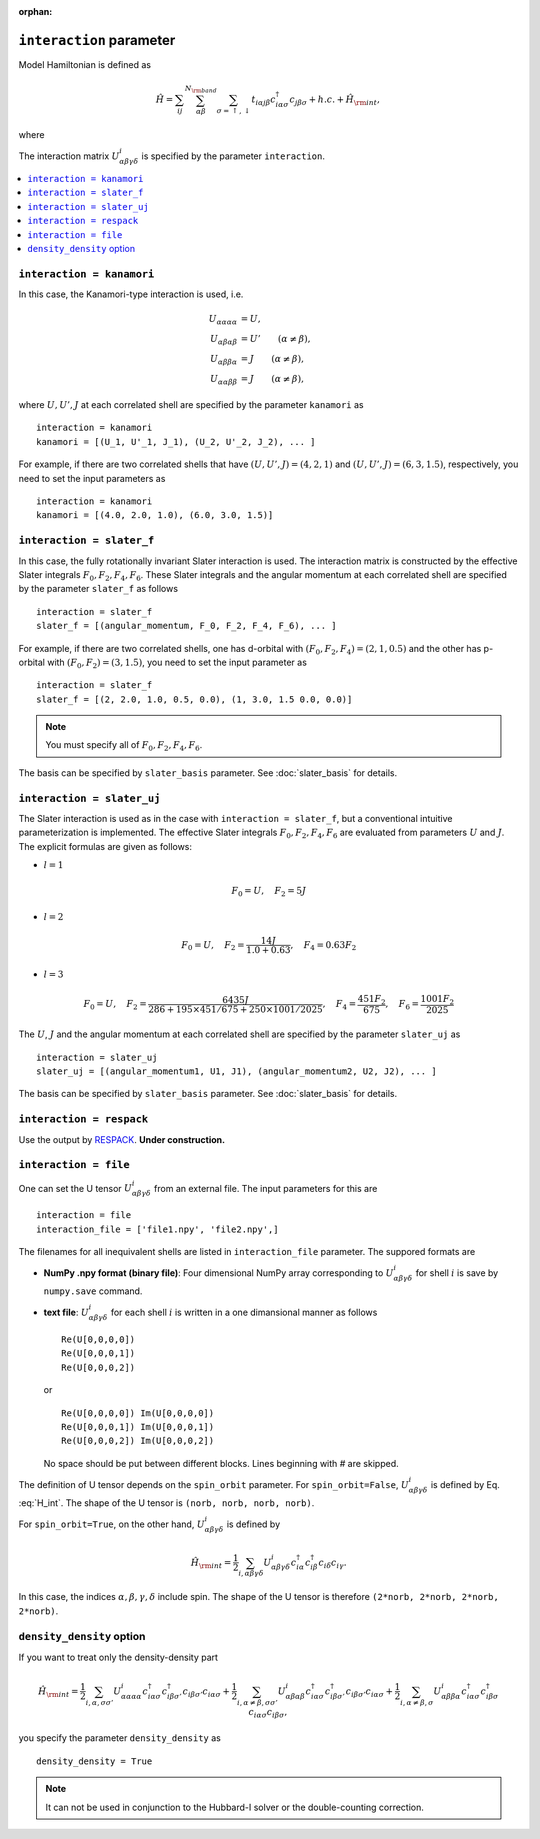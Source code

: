 :orphan:

``interaction`` parameter
^^^^^^^^^^^^^^^^^^^^^^^^^^^^^^

Model Hamiltonian is defined as

.. math::

   {\hat H} = \sum_{i j} \sum_{\alpha \beta}^{N_{\rm band}} \sum_{\sigma=\uparrow, \downarrow}
   t_{i \alpha j \beta} c_{i \alpha \sigma}^\dagger c_{j \beta \sigma}
   +h.c. + {\hat H}_{\rm int},

where

.. math::
   :label: H_int

   {\hat H}_{\rm int} = \frac{1}{2}
   \sum_{i, \alpha \beta \gamma \delta,\sigma \sigma'}
   U^{i}_{\alpha \beta \gamma \delta}
   c_{i \alpha \sigma}^\dagger c_{i \beta \sigma'}^\dagger c_{i \delta \sigma'} c_{i \gamma \sigma}.

The interaction matrix :math:`U^{i}_{\alpha \beta \gamma \delta}` is specified by the parameter ``interaction``.

.. contents::
    :local:


``interaction = kanamori``
------------------------------------

In this case, the Kanamori-type interaction is used, i.e.

.. math::
    \begin{align}
    U_{\alpha \alpha \alpha \alpha} &= U,
    \\
    U_{\alpha \beta \alpha \beta} &= U' \qquad (\alpha \neq \beta),
    \\
    U_{\alpha \beta \beta \alpha} &= J \qquad (\alpha \neq \beta),
    \\
    U_{\alpha \alpha \beta \beta} &= J \qquad (\alpha \neq \beta),
    \end{align}

where :math:`U, U', J` at each correlated shell are specified by the parameter ``kanamori`` as

::

    interaction = kanamori
    kanamori = [(U_1, U'_1, J_1), (U_2, U'_2, J_2), ... ]

For example, if there are two correlated shells that have
:math:`(U, U', J) = (4, 2, 1)` and :math:`(U, U', J) = (6, 3, 1.5)`, respectively,
you need to set the input parameters as

::

    interaction = kanamori
    kanamori = [(4.0, 2.0, 1.0), (6.0, 3.0, 1.5)]


``interaction = slater_f``
------------------------------------

In this case, the fully rotationally invariant Slater interaction is used. The interaction matrix is constructed by the effective Slater integrals
:math:`F_0, F_2, F_4, F_6`.
These Slater integrals and the angular momentum at each correlated shell
are specified by the parameter ``slater_f`` as follows

::

    interaction = slater_f
    slater_f = [(angular_momentum, F_0, F_2, F_4, F_6), ... ]

For example, if there are two correlated shells,
one has d-orbital with :math:`(F_0, F_2, F_4) = (2, 1, 0.5)` and
the other has p-orbital with :math:`(F_0, F_2) = (3, 1.5)`,
you need to set the input parameter as

::

    interaction = slater_f
    slater_f = [(2, 2.0, 1.0, 0.5, 0.0), (1, 3.0, 1.5 0.0, 0.0)]

.. note::

    You must specify all of :math:`F_0, F_2, F_4, F_6`.

The basis can be specified by ``slater_basis`` parameter. See :doc:`slater_basis` for details.


``interaction = slater_uj``
------------------------------------

The Slater interaction is used as in the case with ``interaction = slater_f``, but a conventional intuitive parameterization is implemented.
The effective Slater integrals :math:`F_0, F_2, F_4, F_6` are evaluated from parameters :math:`U` and :math:`J`. The explicit formulas are given as follows:

* :math:`l = 1`

.. math::

    F_0 = U, \quad
    F_2 = 5 J

* :math:`l=2`

.. math::

    F_0 = U, \quad
    F_2 = \frac{14 J}{1.0 + 0.63},\quad
    F_4 = 0.63 F_2

* :math:`l=3`

.. math::

    F_0 = U, \quad
    F_2 = \frac{6435 J}{286 + 195 \times 451 / 675 + 250 \times 1001 / 2025},\quad
    F_4 = \frac{451 F_2}{675},\quad
    F_6 = \frac{1001 F_2}{2025}

The :math:`U`, :math:`J` and the angular momentum at each correlated shell
are specified by the parameter ``slater_uj`` as

::

    interaction = slater_uj
    slater_uj = [(angular_momentum1, U1, J1), (angular_momentum2, U2, J2), ... ]

The basis can be specified by ``slater_basis`` parameter. See :doc:`slater_basis` for details.


``interaction = respack``
------------------------------------

Use the output by `RESPACK <https://sites.google.com/view/kazuma7k6r>`_.
**Under construction.**

``interaction = file``
------------------------------------

One can set the U tensor :math:`U^{i}_{\alpha \beta \gamma \delta}` from an external file.
The input parameters for this are

::

    interaction = file
    interaction_file = ['file1.npy', 'file2.npy',]

The filenames for all inequivalent shells are listed in ``interaction_file`` parameter.
The suppored formats are

- **NumPy .npy format (binary file)**: Four dimensional NumPy array corresponding to :math:`U^{i}_{\alpha \beta \gamma \delta}` for shell :math:`i` is save by ``numpy.save`` command.

- **text file**: :math:`U^{i}_{\alpha \beta \gamma \delta}` for each shell :math:`i` is written in a one dimansional manner as follows

  ::

      Re(U[0,0,0,0])
      Re(U[0,0,0,1])
      Re(U[0,0,0,2])

  or

  ::

      Re(U[0,0,0,0]) Im(U[0,0,0,0])
      Re(U[0,0,0,1]) Im(U[0,0,0,1])
      Re(U[0,0,0,2]) Im(U[0,0,0,2])

  No space should be put between different blocks. Lines beginning with `#` are skipped.

The definition of U tensor depends on the ``spin_orbit`` parameter.
For ``spin_orbit=False``, :math:`U^{i}_{\alpha \beta \gamma \delta}` is defined by Eq. :eq:`H_int`. The shape of the U tensor is ``(norb, norb, norb, norb)``.

For ``spin_orbit=True``, on the other hand, :math:`U^{i}_{\alpha \beta \gamma \delta}` is defined by

.. math::
   {\hat H}_{\rm int} = \frac{1}{2}
   \sum_{i, \alpha \beta \gamma \delta}
   U^{i}_{\alpha \beta \gamma \delta}
   c_{i \alpha}^\dagger c_{i \beta}^\dagger c_{i \delta} c_{i \gamma}.

In this case, the indices :math:`\alpha, \beta, \gamma, \delta` include spin.
The shape of the U tensor is therefore ``(2*norb, 2*norb, 2*norb, 2*norb)``.


``density_density`` option
------------------------------------

If you want to treat only the density-density part

.. math::

   {\hat H}_{\rm int} = \frac{1}{2}
   \sum_{i, \alpha, \sigma \sigma'}
   U^{i}_{\alpha \alpha \alpha \alpha}
   c_{i \alpha \sigma}^\dagger c_{i \beta \sigma'}^\dagger c_{i \beta \sigma'} c_{i \alpha \sigma}
   + \frac{1}{2}
   \sum_{i, \alpha \neq \beta, \sigma \sigma'}
   U^{i}_{\alpha \beta \alpha \beta}
   c_{i \alpha \sigma}^\dagger c_{i \beta \sigma'}^\dagger c_{i \beta \sigma'} c_{i \alpha \sigma}
   + \frac{1}{2}
   \sum_{i, \alpha \neq \beta, \sigma}
   U^{i}_{\alpha \beta \beta \alpha}
   c_{i \alpha \sigma}^\dagger c_{i \beta \sigma}^\dagger c_{i \alpha \sigma} c_{i \beta \sigma},

you specify the parameter ``density_density`` as

::

   density_density = True

.. note::

   It can not be used in conjunction to the Hubbard-I solver or
   the double-counting correction.
